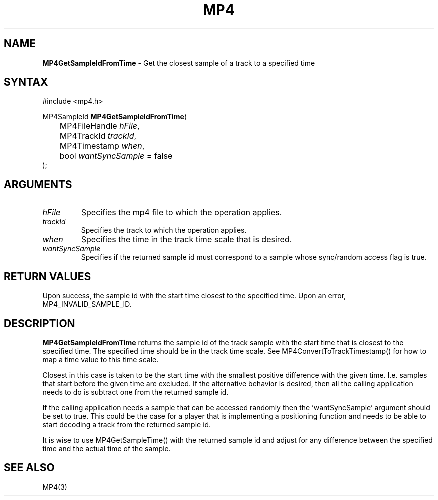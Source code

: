.TH "MP4" "3" "Version 0.9" "Cisco Systems Inc." "MP4 File Format Library"
.SH "NAME"
.LP 
\fBMP4GetSampleIdFromTime\fR \- Get the closest sample of a track to a specified time
.SH "SYNTAX"
.LP 
#include <mp4.h>
.LP 
MP4SampleId \fBMP4GetSampleIdFromTime\fR(
.br 
	MP4FileHandle \fIhFile\fP,
.br 
	MP4TrackId \fItrackId\fP,
.br 
	MP4Timestamp \fIwhen\fP,
.br 
	bool \fIwantSyncSample\fP = false
.br 
);
.SH "ARGUMENTS"
.LP 
.TP 
\fIhFile\fP
Specifies the mp4 file to which the operation applies.
.TP 
\fItrackId\fP
Specifies the track to which the operation applies.
.TP 
\fIwhen\fP
Specifies the time in the track time scale that is desired.
.TP 
\fIwantSyncSample\fP
Specifies if the returned sample id must correspond to a sample whose sync/random access flag is true.

.SH "RETURN VALUES"
.LP 
Upon success, the sample id with the start time closest to the specified time. Upon an error, MP4_INVALID_SAMPLE_ID.
.SH "DESCRIPTION"
.LP 
\fBMP4GetSampleIdFromTime\fR returns the sample id of the track sample with the start time that is closest to the specified time. The specified time should be in the track time scale. See MP4ConvertToTrackTimestamp() for how to map a time value to this time scale.
.LP 
Closest in this case is taken to be the start time with the smallest positive difference with the given time. I.e. samples that start before the given time are excluded. If the alternative behavior is desired, then all the calling application needs to do is subtract one from the returned sample id. 
.LP 
If the calling application needs a sample that can be accessed randomly then the 'wantSyncSample' argument should be set to true. This could be the case for a player that is implementing a positioning function and needs to be able to start decoding a track from the returned sample id.
.LP 
It is wise to use MP4GetSampleTime() with the returned sample id and adjust for any difference between the specified time and the actual time of the sample.
.SH "SEE ALSO"
.LP 
MP4(3)
